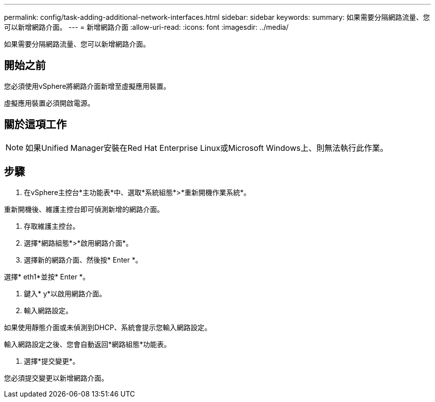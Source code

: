 ---
permalink: config/task-adding-additional-network-interfaces.html 
sidebar: sidebar 
keywords:  
summary: 如果需要分隔網路流量、您可以新增網路介面。 
---
= 新增網路介面
:allow-uri-read: 
:icons: font
:imagesdir: ../media/


[role="lead"]
如果需要分隔網路流量、您可以新增網路介面。



== 開始之前

您必須使用vSphere將網路介面新增至虛擬應用裝置。

虛擬應用裝置必須開啟電源。



== 關於這項工作

[NOTE]
====
如果Unified Manager安裝在Red Hat Enterprise Linux或Microsoft Windows上、則無法執行此作業。

====


== 步驟

. 在vSphere主控台*主功能表*中、選取*系統組態*>*重新開機作業系統*。


重新開機後、維護主控台即可偵測新增的網路介面。

. 存取維護主控台。
. 選擇*網路組態*>*啟用網路介面*。
. 選擇新的網路介面、然後按* Enter *。


選擇* eth1*並按* Enter *。

. 鍵入* y*以啟用網路介面。
. 輸入網路設定。


如果使用靜態介面或未偵測到DHCP、系統會提示您輸入網路設定。

輸入網路設定之後、您會自動返回*網路組態*功能表。

. 選擇*提交變更*。


您必須提交變更以新增網路介面。
